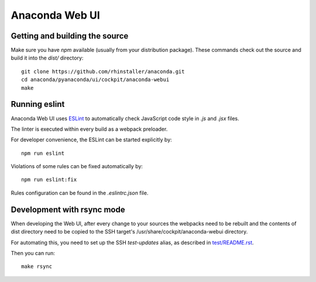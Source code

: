 Anaconda Web UI
===============

Getting and building the source
-------------------------------

Make sure you have `npm` available (usually from your distribution package).
These commands check out the source and build it into the `dist/` directory::

    git clone https://github.com/rhinstaller/anaconda.git
    cd anaconda/pyanaconda/ui/cockpit/anaconda-webui
    make

Running eslint
--------------

Anaconda Web UI uses `ESLint <https://eslint.org/>`_ to automatically check
JavaScript code style in `.js` and `.jsx` files.

The linter is executed within every build as a webpack preloader.

For developer convenience, the ESLint can be started explicitly by::

    npm run eslint

Violations of some rules can be fixed automatically by::

    npm run eslint:fix

Rules configuration can be found in the `.eslintrc.json` file.

Development with rsync mode
---------------------------

When developing the Web UI, after every change to your sources the webpacks need to be rebuilt
and the contents of dist directory need to be copied to the SSH target's
/usr/share/cockpit/anaconda-webui directory.

For automating this, you need to set up the SSH `test-updates` alias,
as described in `<test/README.rst>`_.

Then you can run::

    make rsync
